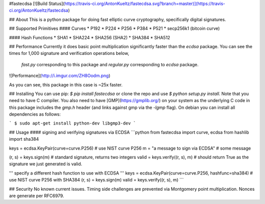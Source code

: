 #fastecdsa
[![Build Status](https://travis-ci.org/AntonKueltz/fastecdsa.svg?branch=master)](https://travis-ci.org/AntonKueltz/fastecdsa)

## About
This is a python package for doing fast elliptic curve cryptography, specifically
digital signatures.

## Supported Primitives
#### Curves
* P192
* P224
* P256
* P384
* P521
* secp256k1 (bitcoin curve)

#### Hash Functions
* SHA1
* SHA224
* SHA256 (SHA2)
* SHA384
* SHA512

## Performance
Currently it does basic point multiplication significantly faster than the `ecdsa`
package. You can see the times for 1,000 signature and verification operations below,
 `fast.py` corresponding to this package and `regular.py` corresponding to `ecdsa`
 package.

![Performance](http://i.imgur.com/ZH8Oodm.png)

As you can see, this package in this case is ~25x faster.

## Installing
You can use pip: `$ pip install fastecdsa` or clone the repo and use `$ python setup.py
install`. Note that you need to have C compiler. You  also need to have
[GMP](https://gmplib.org/) on your system as the underlying C code in this package
includes the `gmp.h` header (and links against gmp via the `-lgmp` flag). On
debian you can install all dependencies as follows:

```
$ sudo apt-get install python-dev libgmp3-dev
```

## Usage
#### signing and verifying signatures via ECDSA
```python
from fastecdsa import curve, ecdsa
from hashlib import sha384

keys = ecdsa.KeyPair(curve=curve.P256)  # use NIST curve P256
m = "a message to sign via ECDSA"  # some message

(r, s) = keys.sign(m)  # standard signature, returns two integers
valid = keys.verify((r, s), m)  # should return True as the signature we just generated is valid.

''' specify a different hash function to use with ECDSA '''
keys = ecdsa.KeyPair(curve=curve.P256, hashfunc=sha384)  # use NIST curve P256 with SHA384
(r, s) = keys.sign(m)
valid = keys.verify((r, s), m)
```

## Security
No known current issues. Timing side challenges are prevented via Montgomery
point multiplication. Nonces are generate per RFC6979.
